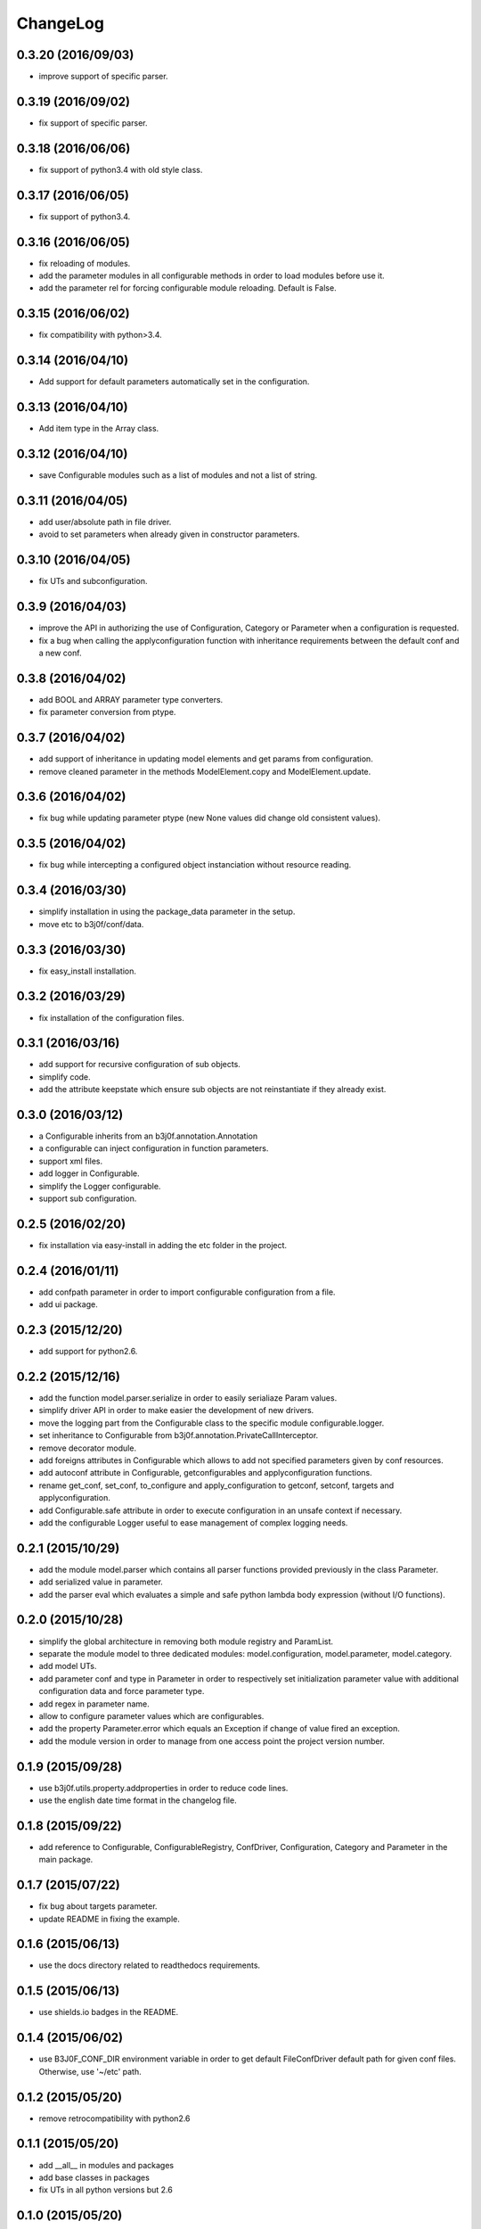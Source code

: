 ChangeLog
=========

0.3.20 (2016/09/03)
-------------------

- improve support of specific parser.

0.3.19 (2016/09/02)
-------------------

- fix support of specific parser.

0.3.18 (2016/06/06)
-------------------

- fix support of python3.4 with old style class.

0.3.17 (2016/06/05)
-------------------

- fix support of python3.4.

0.3.16 (2016/06/05)
-------------------

- fix reloading of modules.
- add the parameter modules in all configurable methods in order to load modules before use it.
- add the parameter rel for forcing configurable module reloading. Default is False.

0.3.15 (2016/06/02)
-------------------

- fix compatibility with python>3.4.

0.3.14 (2016/04/10)
-------------------

- Add support for default parameters automatically set in the configuration.

0.3.13 (2016/04/10)
-------------------

- Add item type in the Array class.

0.3.12 (2016/04/10)
-------------------

- save Configurable modules such as a list of modules and not a list of string.

0.3.11 (2016/04/05)
-------------------

- add user/absolute path in file driver.
- avoid to set parameters when already given in constructor parameters.

0.3.10 (2016/04/05)
-------------------

- fix UTs and subconfiguration.

0.3.9 (2016/04/03)
------------------

- improve the API in authorizing the use of Configuration, Category or Parameter when a configuration is requested.
- fix a bug when calling the applyconfiguration function with inheritance requirements between the default conf and a new conf.

0.3.8 (2016/04/02)
------------------

- add BOOL and ARRAY parameter type converters.
- fix parameter conversion from ptype.

0.3.7 (2016/04/02)
------------------

- add support of inheritance in updating model elements and get params from configuration.
- remove cleaned parameter in the methods ModelElement.copy and ModelElement.update.

0.3.6 (2016/04/02)
------------------

- fix bug while updating parameter ptype (new None values did change old consistent values).

0.3.5 (2016/04/02)
------------------

- fix bug while intercepting a configured object instanciation without resource reading.

0.3.4 (2016/03/30)
------------------

- simplify installation in using the package_data parameter in the setup.
- move etc to b3j0f/conf/data.

0.3.3 (2016/03/30)
------------------

- fix easy_install installation.

0.3.2 (2016/03/29)
------------------

- fix installation of the configuration files.

0.3.1 (2016/03/16)
------------------

- add support for recursive configuration of sub objects.
- simplify code.
- add the attribute keepstate which ensure sub objects are not reinstantiate if they already exist.

0.3.0 (2016/03/12)
------------------

- a Configurable inherits from an b3j0f.annotation.Annotation
- a configurable can inject configuration in function parameters.
- support xml files.
- add logger in Configurable.
- simplify the Logger configurable.
- support sub configuration.

0.2.5 (2016/02/20)
------------------

- fix installation via easy-install in adding the etc folder in the project.

0.2.4 (2016/01/11)
------------------

- add confpath parameter in order to import configurable configuration from a file.
- add ui package.

0.2.3 (2015/12/20)
------------------

- add support for python2.6.

0.2.2 (2015/12/16)
------------------

- add the function model.parser.serialize in order to easily serialiaze Param values.
- simplify driver API in order to make easier the development of new drivers.
- move the logging part from the Configurable class to the specific module configurable.logger.
- set inheritance to Configurable from b3j0f.annotation.PrivateCallInterceptor.
- remove decorator module.
- add foreigns attributes in Configurable which allows to add not specified parameters given by conf resources.
- add autoconf attribute in Configurable, getconfigurables and applyconfiguration functions.
- rename get_conf, set_conf, to_configure and apply_configuration to getconf, setconf, targets and applyconfiguration.
- add Configurable.safe attribute in order to execute configuration in an unsafe context if necessary.
- add the configurable Logger useful to ease management of complex logging needs.

0.2.1 (2015/10/29)
------------------

- add the module model.parser which contains all parser functions provided previously in the class Parameter.
- add serialized value in parameter.
- add the parser eval which evaluates a simple and safe python lambda body expression (without I/O functions).

0.2.0 (2015/10/28)
------------------

- simplify the global architecture in removing both module registry and ParamList.
- separate the module model to three dedicated modules: model.configuration, model.parameter, model.category.
- add model UTs.
- add parameter conf and type in Parameter in order to respectively set initialization parameter value with additional configuration data and force parameter type.
- add regex in parameter name.
- allow to configure parameter values which are configurables.
- add the property Parameter.error which equals an Exception if change of value fired an exception.
- add the module version in order to manage from one access point the project version number.

0.1.9 (2015/09/28)
------------------

- use b3j0f.utils.property.addproperties in order to reduce code lines.
- use the english date time format in the changelog file.

0.1.8 (2015/09/22)
------------------

- add reference to Configurable, ConfigurableRegistry, ConfDriver, Configuration, Category and Parameter in the main package.

0.1.7 (2015/07/22)
------------------

- fix bug about targets parameter.
- update README in fixing the example.

0.1.6 (2015/06/13)
------------------

- use the docs directory related to readthedocs requirements.

0.1.5 (2015/06/13)
------------------

- use shields.io badges in the README.

0.1.4 (2015/06/02)
------------------

- use B3J0F_CONF_DIR environment variable in order to get default FileConfDriver default path for given conf files. Otherwise, use '~/etc' path.

0.1.2 (2015/05/20)
----------------

- remove retrocompatibility with python2.6

0.1.1 (2015/05/20)
------------------

- add __all__ in modules and packages
- add base classes in packages
- fix UTs in all python versions but 2.6

0.1.0 (2015/05/20)
------------------

- commit first version with poor comments and documentation.
- watcher module does not work.
